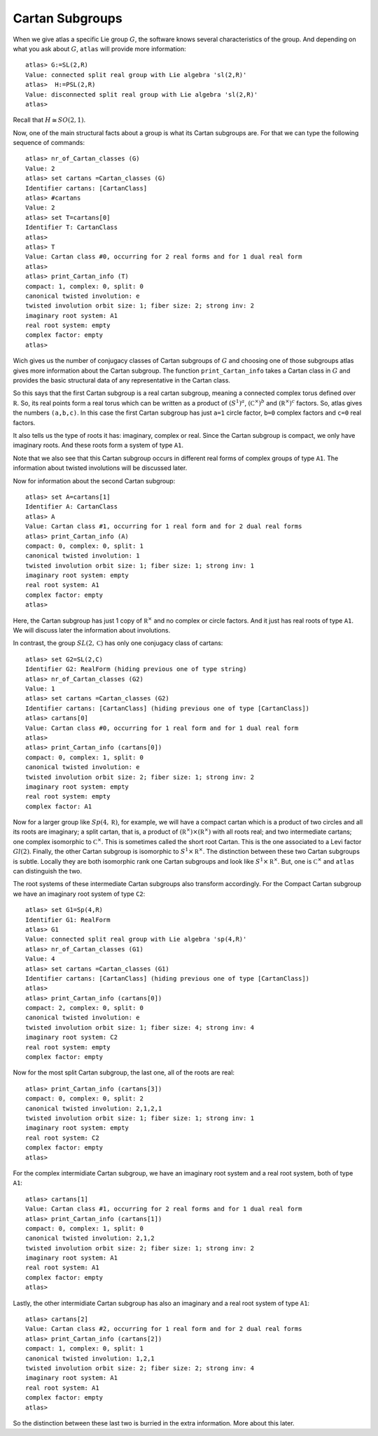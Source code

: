 Cartan Subgroups
=================

When we give atlas a specific Lie group :math:`G`, the software knows
several characteristics of the group. And depending on what you ask
about :math:`G`, ``atlas`` will provide more information::

     atlas> G:=SL(2,R)
     Value: connected split real group with Lie algebra 'sl(2,R)'
     atlas>  H:=PSL(2,R)
     Value: disconnected split real group with Lie algebra 'sl(2,R)'
     atlas>

Recall that :math:`H\cong SO(2,1)`. 

Now, one of the main structural facts about a group is what its Cartan subgroups are. For that we can type the following sequence of commands::

     atlas> nr_of_Cartan_classes (G)
     Value: 2
     atlas> set cartans =Cartan_classes (G)
     Identifier cartans: [CartanClass] 
     atlas> #cartans
     Value: 2
     atlas> set T=cartans[0]
     Identifier T: CartanClass
     atlas>
     atlas> T
     Value: Cartan class #0, occurring for 2 real forms and for 1 dual real form
     atlas>
     atlas> print_Cartan_info (T)
     compact: 1, complex: 0, split: 0
     canonical twisted involution: e
     twisted involution orbit size: 1; fiber size: 2; strong inv: 2
     imaginary root system: A1
     real root system: empty
     complex factor: empty
     atlas>

Wich gives us the number of conjugacy classes of Cartan subgroups of :math:`G`
and choosing one of those subgroups atlas gives more information about
the Cartan subgroup. The function ``print_Cartan_info`` takes a Cartan class in
:math:`G` and provides the basic structural data of any representative
in the Cartan class.

So this says that the first Cartan subgroup is a real cartan subgroup, meaning
a connected complex torus defined over :math:`\mathbb R`. So, its real
points form a real torus which can be written as a product of
:math:`(S^1)^a`, :math:`({\mathbb C}^{\times })^b` and
:math:`({\mathbb R}^{\times })^c` factors. So, atlas gives the numbers
``(a,b,c)``. In this case the first Cartan subgroup has just ``a=1`` circle
factor, ``b=0`` complex factors and ``c=0`` real factors.

It also tells us the type of roots it has: imaginary, complex or
real. Since the Cartan subgroup is compact, we only have imaginary roots. And
these roots form a system of type ``A1``.

Note that we also see that this Cartan subgroup occurs in different real forms
of complex groups of type ``A1``. The information about twisted involutions will be discussed later.

Now for information about the second Cartan subgroup::

    atlas> set A=cartans[1]
    Identifier A: CartanClass
    atlas> A
    Value: Cartan class #1, occurring for 1 real form and for 2 dual real forms
    atlas> print_Cartan_info (A)
    compact: 0, complex: 0, split: 1
    canonical twisted involution: 1
    twisted involution orbit size: 1; fiber size: 1; strong inv: 1
    imaginary root system: empty
    real root system: A1
    complex factor: empty
    atlas>

Here, the Cartan subgroup has just 1 copy of :math:`{\mathbb R}^{\times }` and
no complex or circle factors. And it just has real roots of type
``A1``. We will discuss later the information about involutions.

In contrast, the group :math:`SL(2,\mathbb C)` has only one conjugacy
class of cartans::

   atlas> set G2=SL(2,C)
   Identifier G2: RealForm (hiding previous one of type string)
   atlas> nr_of_Cartan_classes (G2)
   Value: 1
   atlas> set cartans =Cartan_classes (G2)
   Identifier cartans: [CartanClass] (hiding previous one of type [CartanClass])
   atlas> cartans[0]
   Value: Cartan class #0, occurring for 1 real form and for 1 dual real form
   atlas>
   atlas> print_Cartan_info (cartans[0])
   compact: 0, complex: 1, split: 0
   canonical twisted involution: e
   twisted involution orbit size: 2; fiber size: 1; strong inv: 2
   imaginary root system: empty
   real root system: empty
   complex factor: A1

Now for a larger group like :math:`Sp(4,\mathbb R)`, for example, we
will have a compact cartan which is a product of two circles and all
its roots are imaginary; a split cartan, that is, a product of
:math:`({\mathbb R}^{\times })×({\mathbb R}^{\times })` with all roots
real; and two intermediate cartans; one complex isomorphic to
:math:`{\mathbb C}^{\times }`. This is sometimes called the short root
Cartan. This is the one associated to a Levi factor :math:`Gl(2)`.
Finally, the other Cartan subgroup is isomorphic to
:math:`S^1×{\mathbb R}^{\times }`. The distinction between these two
Cartan subgroups is subtle. Locally they are both isomorphic rank one
Cartan subgroups and look like :math:`S^1×{\mathbb R}^{\times }`. But, one is
:math:`{\mathbb C}^{\times }` and ``atlas`` can distinguish the two.

The root systems of these intermediate Cartan subgroups also transform accordingly. 
For the Compact Cartan subgroup we have an imaginary root system of type ``C2``::

    atlas> set G1=Sp(4,R)
    Identifier G1: RealForm
    atlas> G1
    Value: connected split real group with Lie algebra 'sp(4,R)'
    atlas> nr_of_Cartan_classes (G1)
    Value: 4
    atlas> set cartans =Cartan_classes (G1)
    Identifier cartans: [CartanClass] (hiding previous one of type [CartanClass])
    atlas>
    atlas> print_Cartan_info (cartans[0])
    compact: 2, complex: 0, split: 0
    canonical twisted involution: e
    twisted involution orbit size: 1; fiber size: 4; strong inv: 4
    imaginary root system: C2
    real root system: empty
    complex factor: empty
    
Now for the most split Cartan subgroup, the last one, all of the roots are real::

    atlas> print_Cartan_info (cartans[3])
    compact: 0, complex: 0, split: 2
    canonical twisted involution: 2,1,2,1
    twisted involution orbit size: 1; fiber size: 1; strong inv: 1
    imaginary root system: empty
    real root system: C2
    complex factor: empty
    atlas>

For the complex intermidiate Cartan subgroup, we have an imaginary root system and a real root system, both of type ``A1``::

    atlas> cartans[1]
    Value: Cartan class #1, occurring for 2 real forms and for 1 dual real form
    atlas> print_Cartan_info (cartans[1])
    compact: 0, complex: 1, split: 0
    canonical twisted involution: 2,1,2
    twisted involution orbit size: 2; fiber size: 1; strong inv: 2
    imaginary root system: A1
    real root system: A1
    complex factor: empty
    atlas>

Lastly, the other intermidiate Cartan subgroup has also an imaginary and a real root system of type ``A1``::

    atlas> cartans[2]
    Value: Cartan class #2, occurring for 1 real form and for 2 dual real forms
    atlas> print_Cartan_info (cartans[2])
    compact: 1, complex: 0, split: 1
    canonical twisted involution: 1,2,1
    twisted involution orbit size: 2; fiber size: 2; strong inv: 4
    imaginary root system: A1
    real root system: A1
    complex factor: empty
    atlas>

So the distinction between these last two is burried in the extra information. More about this later.

